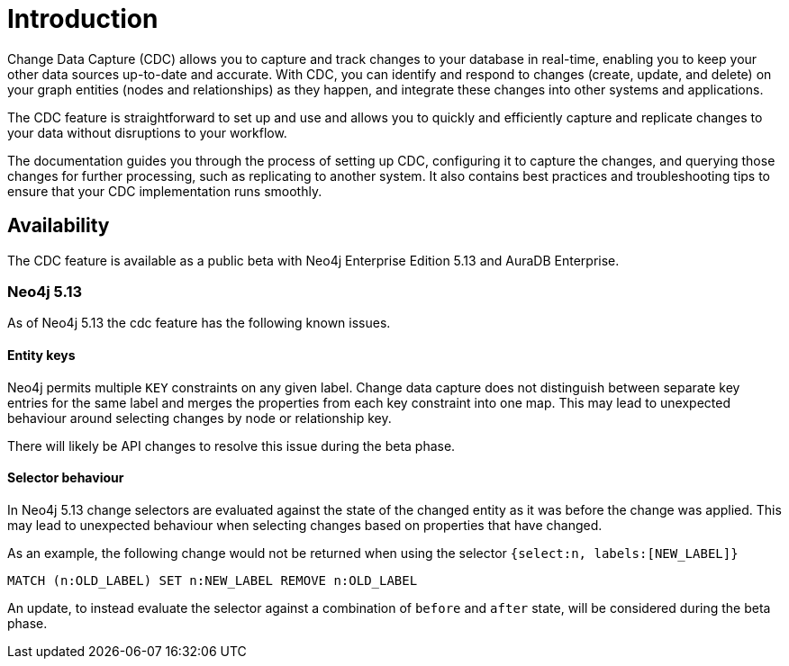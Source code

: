 [role=enterprise-edition]
[[change-data-capture]]
ifndef::backend-pdf[]

= Introduction

endif::[]
ifdef::backend-pdf[]

= Change Data Capture

== Introduction

endif::[]

Change Data Capture (CDC) allows you to capture and track changes to your database in real-time, enabling you to keep your other data sources up-to-date and accurate.
With CDC, you can identify and respond to changes (create, update, and delete) on your graph entities (nodes and relationships) as they happen, and integrate these changes into other systems and applications.

The CDC feature is straightforward to set up and use and allows you to quickly and efficiently capture and replicate changes to your data without disruptions to your workflow.

The documentation guides you through the process of setting up CDC, configuring it to capture the changes, and querying those changes for further processing, such as replicating to another system.
It also contains best practices and troubleshooting tips to ensure that your CDC implementation runs smoothly.

== Availability

The CDC feature is available as a public beta with Neo4j Enterprise Edition 5.13 and AuraDB Enterprise.

=== Neo4j 5.13
As of Neo4j 5.13 the cdc feature has the following known issues.

==== Entity keys
Neo4j permits multiple `KEY` constraints on any given label.
Change data capture does not distinguish between separate key entries for the same label and merges the properties from each key constraint into one map.
This may lead to unexpected behaviour around selecting changes by node or relationship key.

There will likely be API changes to resolve this issue during the beta phase.

==== Selector behaviour
In Neo4j 5.13 change selectors are evaluated against the state of the changed entity as it was before the change was applied.
This may lead to unexpected behaviour when selecting changes based on properties that have changed.

As an example, the following change would not be returned when using the selector `{select:n, labels:[NEW_LABEL]}`

`MATCH (n:OLD_LABEL) SET n:NEW_LABEL REMOVE n:OLD_LABEL`

An update, to instead evaluate the selector against a combination of `before` and `after` state, will be considered during the beta phase.
